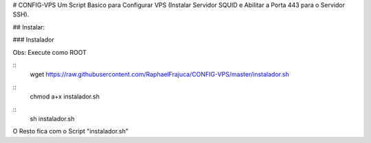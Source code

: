 # CONFIG-VPS
Um Script Basico para Configurar VPS (Instalar Servidor SQUID e Abilitar a Porta 443 para o Servidor SSH).

## Instalar:

### Instalador

Obs: Execute como ROOT

::
    wget https://raw.githubusercontent.com/RaphaelFrajuca/CONFIG-VPS/master/instalador.sh


::
    chmod a+x instalador.sh


::
    sh instalador.sh


O Resto fica com o Script "instalador.sh"
